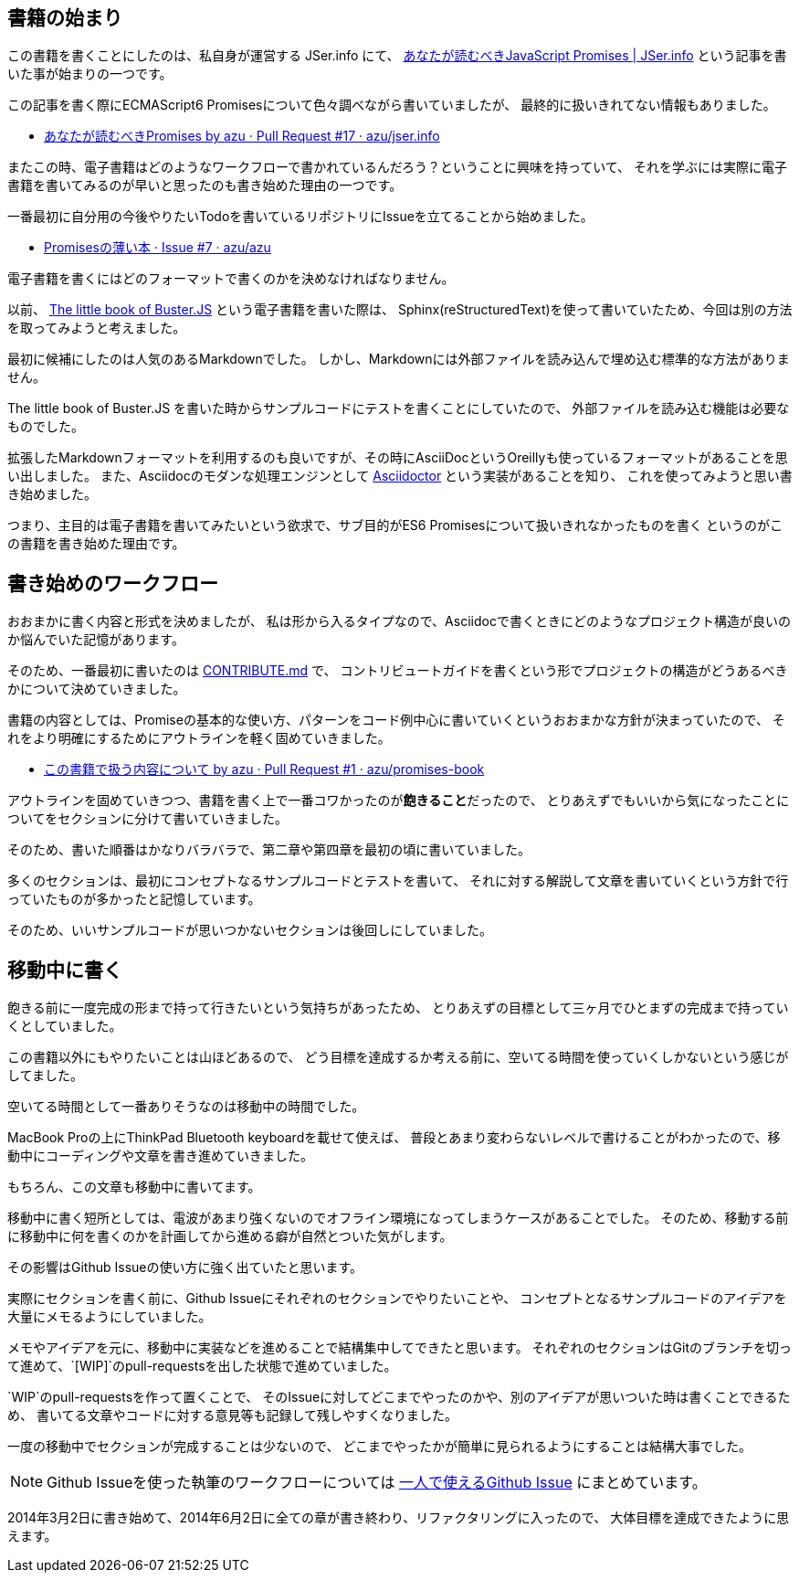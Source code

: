 [[beginning-story]]
== 書籍の始まり

この書籍を書くことにしたのは、私自身が運営する JSer.info にて、
http://jser.info/post/77696682011/es6-promises[あなたが読むべきJavaScript Promises | JSer.info] という記事を書いた事が始まりの一つです。

この記事を書く際にECMAScript6 Promisesについて色々調べながら書いていましたが、
最終的に扱いきれてない情報もありました。

- https://github.com/azu/jser.info/pull/17[あなたが読むべきPromises by azu · Pull Request #17 · azu/jser.info]

またこの時、電子書籍はどのようなワークフローで書かれているんだろう？ということに興味を持っていて、
それを学ぶには実際に電子書籍を書いてみるのが早いと思ったのも書き始めた理由の一つです。

一番最初に自分用の今後やりたいTodoを書いているリポジトリにIssueを立てることから始めました。

- https://github.com/azu/azu/issues/7[Promisesの薄い本 · Issue #7 · azu/azu]

電子書籍を書くにはどのフォーマットで書くのかを決めなければなりません。

以前、 http://the-little-book-of-busterjs.readthedocs.org/en/latest/[The little book of Buster.JS] という電子書籍を書いた際は、
Sphinx(reStructuredText)を使って書いていたため、今回は別の方法を取ってみようと考えました。

最初に候補にしたのは人気のあるMarkdownでした。
しかし、Markdownには外部ファイルを読み込んで埋め込む標準的な方法がありません。

The little book of Buster.JS を書いた時からサンプルコードにテストを書くことにしていたので、
外部ファイルを読み込む機能は必要なものでした。

拡張したMarkdownフォーマットを利用するのも良いですが、その時にAsciiDocというOreillyも使っているフォーマットがあることを思い出しました。
また、Asciidocのモダンな処理エンジンとして http://asciidoctor.org/[Asciidoctor] という実装があることを知り、
これを使ってみようと思い書き始めました。

つまり、主目的は電子書籍を書いてみたいという欲求で、サブ目的がES6 Promisesについて扱いきれなかったものを書く
というのがこの書籍を書き始めた理由です。

== 書き始めのワークフロー

おおまかに書く内容と形式を決めましたが、
私は形から入るタイプなので、Asciidocで書くときにどのようなプロジェクト構造が良いのか悩んでいた記憶があります。

そのため、一番最初に書いたのは https://github.com/azu/promises-book/commit/bbf23086c5bbaf60bd9991b5b1a4229ce54dfb30[CONTRIBUTE.md] で、
コントリビュートガイドを書くという形でプロジェクトの構造がどうあるべきかについて決めていきました。

書籍の内容としては、Promiseの基本的な使い方、パターンをコード例中心に書いていくというおおまかな方針が決まっていたので、
それをより明確にするためにアウトラインを軽く固めていきました。

- https://github.com/azu/promises-book/pull/1[この書籍で扱う内容について by azu · Pull Request #1 · azu/promises-book]

アウトラインを固めていきつつ、書籍を書く上で一番コワかったのが**飽きること**だったので、
とりあえずでもいいから気になったことについてをセクションに分けて書いていきました。

そのため、書いた順番はかなりバラバラで、第二章や第四章を最初の頃に書いていました。

多くのセクションは、最初にコンセプトなるサンプルコードとテストを書いて、
それに対する解説して文章を書いていくという方針で行っていたものが多かったと記憶しています。

そのため、いいサンプルコードが思いつかないセクションは後回しにしていました。

== 移動中に書く

飽きる前に一度完成の形まで持って行きたいという気持ちがあったため、
とりあえずの目標として三ヶ月でひとまずの完成まで持っていくとしていました。

この書籍以外にもやりたいことは山ほどあるので、
どう目標を達成するか考える前に、空いてる時間を使っていくしかないという感じがしてました。

空いてる時間として一番ありそうなのは移動中の時間でした。

MacBook Proの上にThinkPad Bluetooth keyboardを載せて使えば、
普段とあまり変わらないレベルで書けることがわかったので、移動中にコーディングや文章を書き進めていきました。

もちろん、この文章も移動中に書いてます。

移動中に書く短所としては、電波があまり強くないのでオフライン環境になってしまうケースがあることでした。
そのため、移動する前に移動中に何を書くのかを計画してから進める癖が自然とついた気がします。

その影響はGithub Issueの使い方に強く出ていたと思います。

実際にセクションを書く前に、Github Issueにそれぞれのセクションでやりたいことや、
コンセプトとなるサンプルコードのアイデアを大量にメモるようにしていました。

メモやアイデアを元に、移動中に実装などを進めることで結構集中してできたと思います。
それぞれのセクションはGitのブランチを切って進めて、`[WIP]`のpull-requestsを出した状態で進めていました。

`WIP`のpull-requestsを作って置くことで、
そのIssueに対してどこまでやったのかや、別のアイデアが思いついた時は書くことできるため、
書いてる文章やコードに対する意見等も記録して残しやすくなりました。

一度の移動中でセクションが完成することは少ないので、
どこまでやったかが簡単に見られるようにすることは結構大事でした。

[NOTE]
Github Issueを使った執筆のワークフローについては
http://azu.github.io/slide/udonjs/github-issue.html[一人で使えるGithub Issue] にまとめています。

2014年3月2日に書き始めて、2014年6月2日に全ての章が書き終わり、リファクタリングに入ったので、
大体目標を達成できたように思えます。


